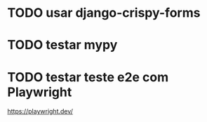 * TODO usar django-crispy-forms

* TODO testar mypy

* TODO testar teste e2e com Playwright
https://playwright.dev/
